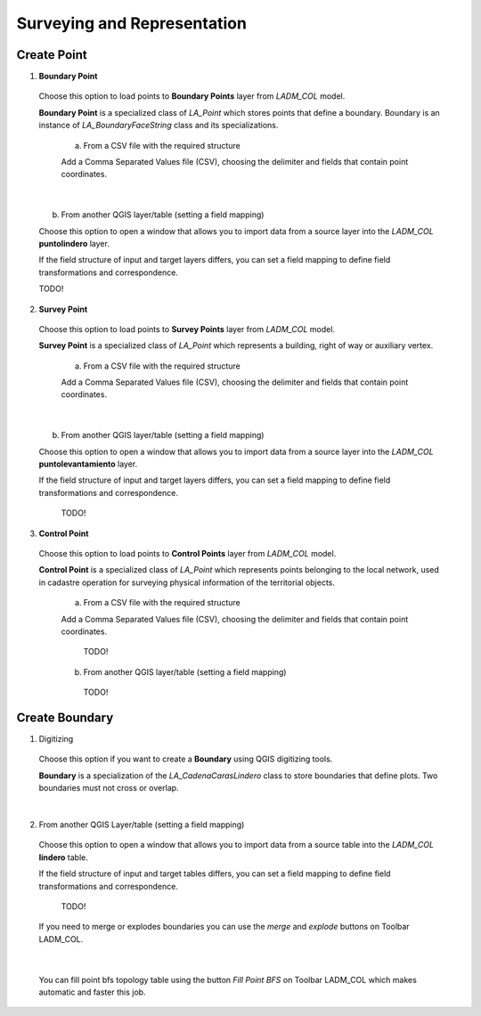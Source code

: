 Surveying and Representation
*****************************

Create Point
=============

1. **Boundary Point**

  Choose this option to load points to **Boundary Points** layer from *LADM_COL*
  model.

  **Boundary Point** is a specialized class of *LA_Point* which stores points that
  define a boundary. Boundary is an instance of *LA_BoundaryFaceString* class and
  its specializations.

    a. From a CSV file with the required structure

    Add a Comma Separated Values file (CSV), choosing the delimiter and fields that
    contain point coordinates.

    .. image:: ../static/_CREAR_PUNTO_LINDERO_.gif
       :height: 500
       :width: 800
       :alt: Create Boundary Point

|

    b. From another QGIS layer/table (setting a field mapping)

    Choose this option to open a window that allows you to import data from a source
    layer into the *LADM_COL* **puntolindero** layer.

    If the field structure of input and target layers differs, you can set a field
    mapping to define field transformations and correspondence.

    TODO!

2. **Survey Point**

  Choose this option to load points to **Survey Points** layer from *LADM_COL*
  model.

  **Survey Point** is a specialized class of *LA_Point* which represents a
  building, right of way or auxiliary vertex.

    a. From a CSV file with the required structure

    Add a Comma Separated Values file (CSV), choosing the delimiter and fields that
    contain point coordinates.

    .. image:: ../static/_CREAR_PUNTO_LINDERO_.gif
       :height: 500
       :width: 800
       :alt: Create Boundary Point

|

    b. From another QGIS layer/table (setting a field mapping)

    Choose this option to open a window that allows you to import data from a source
    layer into the *LADM_COL* **puntolevantamiento** layer.

    If the field structure of input and target layers differs, you can set a field
    mapping to define field transformations and correspondence.

      TODO!

3. **Control Point**

  Choose this option to load points to **Control Points** layer from *LADM_COL*
  model.

  **Control Point** is a specialized class of *LA_Point* which represents points
  belonging to the local network, used in cadastre operation for surveying
  physical information of the territorial objects.

    a. From a CSV file with the required structure

    Add a Comma Separated Values file (CSV), choosing the delimiter and fields that
    contain point coordinates.

      TODO!

    b. From another QGIS layer/table (setting a field mapping)

      TODO!

Create Boundary
================

1. Digitizing

  Choose this option if you want to create a **Boundary** using QGIS digitizing
  tools.

  **Boundary** is a specialization of the *LA_CadenaCarasLindero* class to store
  boundaries that define plots. Two boundaries must not cross or overlap.

  .. image:: ../static/_CREAR_LINDERO.gif
     :height: 500
     :width: 800
     :alt: Create Boundary Point

|

2. From another QGIS Layer/table (setting a field mapping)

  Choose this option to open a window that allows you to import data from a source
  table into the *LADM_COL* **lindero** table.

  If the field structure of input and target tables differs, you can set a field
  mapping to define field transformations and correspondence.

    TODO!

  If you need to merge or explodes boundaries you can use the *merge* and *explode*
  buttons on Toolbar LADM_COL.

  .. image:: ../static/_UNIR_PARTIR_LINDERO.gif
     :height: 500
     :width: 800
     :alt: Create Boundary Point

|

  You can fill point bfs topology table using the button *Fill Point BFS* on
  Toolbar LADM_COL which makes automatic and faster this job.

  .. image:: ../static/_LLENAR_TOPOLOGIAS.gif
     :height: 500
     :width: 800
     :alt: Create Boundary Point
